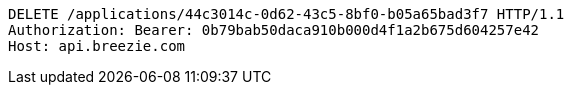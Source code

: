 [source,http,options="nowrap"]
----
DELETE /applications/44c3014c-0d62-43c5-8bf0-b05a65bad3f7 HTTP/1.1
Authorization: Bearer: 0b79bab50daca910b000d4f1a2b675d604257e42
Host: api.breezie.com

----
